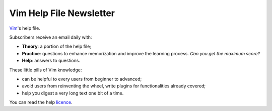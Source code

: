 ************************
Vim Help File Newsletter
************************

`Vim <http://www.vim.org/>`_'s help file.

Subscribers receive an email daily with:

* **Theory**: a portion of the help file;
* **Practice**: questions to enhance memorization and improve the learning
  process. *Can you get the maximum score?*
* **Help**: answers to questions.

These little pills of Vim knowledge:

* can be helpful to every users from beginner to advanced;
* avoid users from reinventing the wheel, write plugins for functionalities
  already covered;
* help you digest a very long text one bit of a time.


You can read the help `licence <http://vimdoc.sourceforge.net/htmldoc/uganda.html>`_.
